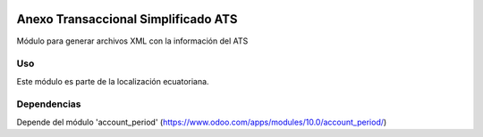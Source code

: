 .. image:: https://img.shields.io/badge/licence-AGPL--3-blue.svg
   :target: http://www.gnu.org/licenses/agpl-3.0-standalone.html
   :alt: License: AGPL-3

=====================================
Anexo Transaccional Simplificado ATS
=====================================

Módulo para generar archivos XML con la información del ATS

Uso
===

Este módulo es parte de la localización ecuatoriana.

Dependencias
============

Depende del módulo 'account_period' (https://www.odoo.com/apps/modules/10.0/account_period/)